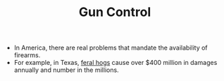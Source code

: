 #+TITLE: Gun Control

- In America, there are real problems that mandate the availability of firearms.
- For example, in Texas, [[https://www.smithsonianmag.com/science-nature/a-plague-of-pigs-in-texas-73769069/][feral hogs]] cause over $400 million in damages annually and number in the millions. 
